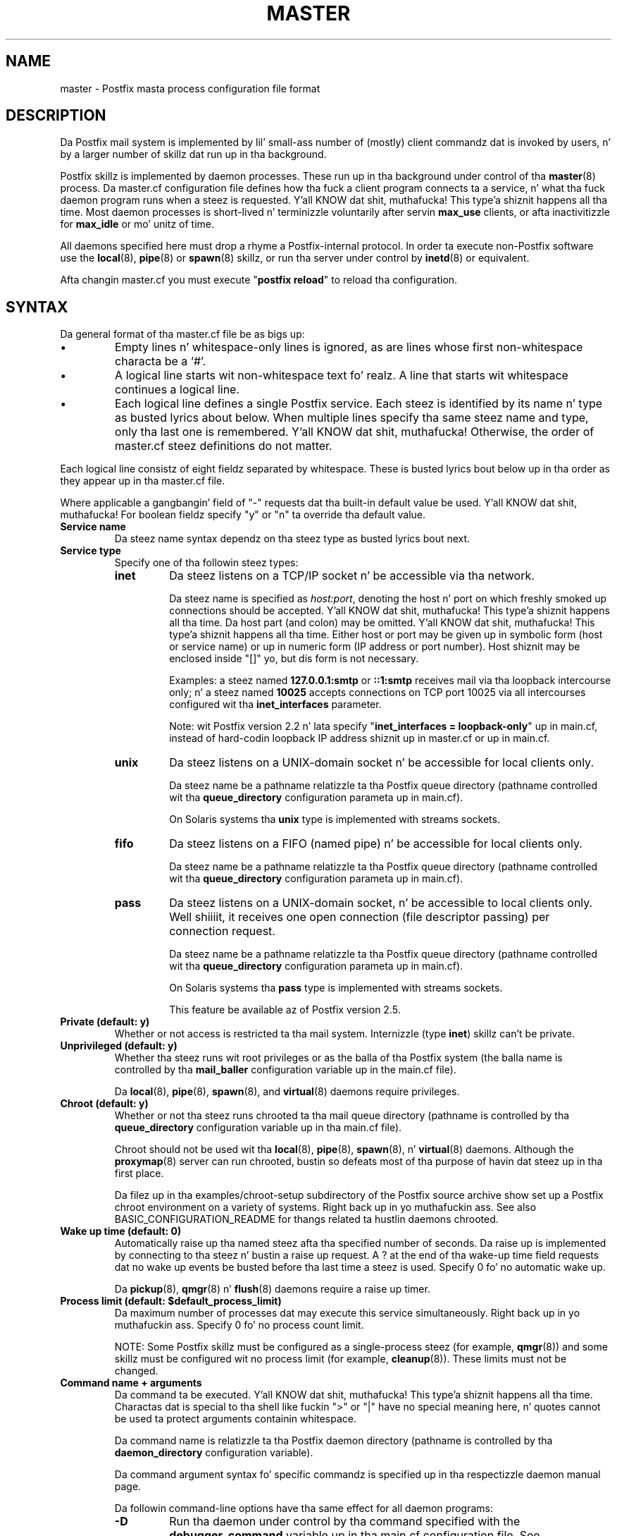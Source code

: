 .TH MASTER 5 
.ad
.fi
.SH NAME
master
\-
Postfix masta process configuration file format
.SH DESCRIPTION
.ad
.fi
Da Postfix mail system is implemented by lil' small-ass number of
(mostly) client commandz dat is invoked by users, n' by
a larger number of skillz dat run up in tha background.

Postfix skillz is implemented by daemon processes. These
run up in tha background under control of tha \fBmaster\fR(8)
process.  Da master.cf configuration file defines how tha fuck a
client program connects ta a service, n' what tha fuck daemon
program runs when a steez is requested. Y'all KNOW dat shit, muthafucka! This type'a shiznit happens all tha time.  Most daemon
processes is short-lived n' terminizzle voluntarily after
servin \fBmax_use\fR clients, or afta inactivitizzle for
\fBmax_idle\fR or mo' unitz of time.

All daemons specified here must drop a rhyme a Postfix-internal
protocol. In order ta execute non-Postfix software use the
\fBlocal\fR(8), \fBpipe\fR(8) or \fBspawn\fR(8) skillz, or
run tha server under control by \fBinetd\fR(8) or equivalent.
.PP
Afta changin master.cf you must execute "\fBpostfix reload\fR"
to reload tha configuration.
.SH "SYNTAX"
.na
.nf
.ad
.fi
Da general format of tha master.cf file be as bigs up:
.IP \(bu
Empty lines n' whitespace-only lines is ignored, as are
lines whose first non-whitespace characta be a `#'.
.IP \(bu
A logical line starts wit non-whitespace text fo' realz. A line that
starts wit whitespace continues a logical line.
.IP \(bu
Each logical line defines a single Postfix service.
Each steez is identified by its name n' type as busted lyrics about
below.  When multiple lines specify tha same steez name
and type, only tha last one is remembered. Y'all KNOW dat shit, muthafucka!  Otherwise, the
order of master.cf steez definitions do not matter.
.PP
Each logical line consistz of eight fieldz separated by
whitespace.  These is busted lyrics bout below up in tha order as they
appear up in tha master.cf file.

Where applicable a gangbangin' field of "-" requests dat tha built-in
default value be used. Y'all KNOW dat shit, muthafucka! For boolean fieldz specify "y" or
"n" ta override tha default value.
.IP "\fBService name\fR"
Da steez name syntax dependz on tha steez type as
busted lyrics bout next.
.IP "\fBService type\fR"
Specify one of tha followin steez types:
.RS
.IP \fBinet\fR
Da steez listens on a TCP/IP socket n' be accessible
via tha network.

Da steez name is specified as \fIhost:port\fR, denoting
the host n' port on which freshly smoked up connections should be
accepted. Y'all KNOW dat shit, muthafucka! This type'a shiznit happens all tha time. Da host part (and colon) may be omitted. Y'all KNOW dat shit, muthafucka! This type'a shiznit happens all tha time.  Either
host or port may be given up in symbolic form (host or service
name) or up in numeric form (IP address or port number).
Host shiznit may be enclosed inside "[]" yo, but dis form
is not necessary.
.sp
Examples: a steez named \fB127.0.0.1:smtp\fR or \fB::1:smtp\fR
receives
mail via tha loopback intercourse only; n' a steez named
\fB10025\fR accepts connections on TCP port 10025 via
all intercourses configured wit tha \fBinet_interfaces\fR
parameter.

.sp
Note: wit Postfix version 2.2 n' lata specify
"\fBinet_interfaces = loopback-only\fR" up in main.cf, instead
of hard-codin loopback IP address shiznit up in master.cf
or up in main.cf.
.IP \fBunix\fR
Da steez listens on a UNIX-domain socket n' be accessible
for local clients only.

Da steez name be a pathname relatizzle ta tha Postfix
queue directory (pathname controlled wit tha \fBqueue_directory\fR
configuration parameta up in main.cf).
.sp
On Solaris systems tha \fBunix\fR type is implemented with
streams sockets.
.IP \fBfifo\fR
Da steez listens on a FIFO (named pipe) n' be accessible
for local clients only.

Da steez name be a pathname relatizzle ta tha Postfix
queue directory (pathname controlled wit tha \fBqueue_directory\fR
configuration parameta up in main.cf).
.IP \fBpass\fR
Da steez listens on a UNIX-domain socket, n' be accessible
to local clients only. Well shiiiit, it receives one open connection (file
descriptor passing) per connection request.

Da steez name be a pathname relatizzle ta tha Postfix
queue directory (pathname controlled wit tha \fBqueue_directory\fR
configuration parameta up in main.cf).
.sp
On Solaris systems tha \fBpass\fR type is implemented with
streams sockets.

This feature be available az of Postfix version 2.5.
.RE
.IP "\fBPrivate (default: y)\fR"
Whether or not access is restricted ta tha mail system.
Internizzle (type \fBinet\fR) skillz can't be private.
.IP "\fBUnprivileged (default: y)\fR"
Whether tha steez runs wit root privileges or as the
balla of tha Postfix system (the balla name is controlled
by tha \fBmail_baller\fR configuration variable up in the
main.cf file).
.sp
Da \fBlocal\fR(8), \fBpipe\fR(8), \fBspawn\fR(8), and
\fBvirtual\fR(8) daemons require privileges.
.IP "\fBChroot (default: y)\fR"
Whether or not tha steez runs chrooted ta tha mail queue
directory (pathname is controlled by tha \fBqueue_directory\fR
configuration variable up in tha main.cf file).
.sp
Chroot should not be used wit tha \fBlocal\fR(8),
\fBpipe\fR(8), \fBspawn\fR(8), n' \fBvirtual\fR(8) daemons.
Although the
\fBproxymap\fR(8) server can run chrooted, bustin so defeats
most of tha purpose of havin dat steez up in tha first
place.
.sp
Da filez up in tha examples/chroot-setup subdirectory of the
Postfix source archive show set up a Postfix chroot environment
on a variety of systems. Right back up in yo muthafuckin ass. See also BASIC_CONFIGURATION_README
for thangs related ta hustlin daemons chrooted.
.IP "\fBWake up time (default: 0)\fR"
Automatically raise up tha named steez afta tha specified
number of seconds. Da raise up is implemented by connecting
to tha steez n' bustin  a raise up request.  A ? at the
end of tha wake-up time field requests dat no wake up
events be busted before tha last time a steez is used.
Specify 0 fo' no automatic wake up.
.sp
Da \fBpickup\fR(8), \fBqmgr\fR(8) n' \fBflush\fR(8)
daemons require a raise up timer.
.IP "\fBProcess limit (default: $default_process_limit)\fR"
Da maximum number of processes dat may execute this
service simultaneously. Right back up in yo muthafuckin ass. Specify 0 fo' no process count limit.
.sp
NOTE: Some Postfix skillz must be configured as a
single-process steez (for example, \fBqmgr\fR(8)) and
some skillz must be configured wit no process limit (for
example, \fBcleanup\fR(8)).  These limits must not be
changed.
.IP "\fBCommand name + arguments\fR"
Da command ta be executed. Y'all KNOW dat shit, muthafucka! This type'a shiznit happens all tha time.  Charactas dat is special
to tha shell like fuckin ">" or "|" have no special meaning
here, n' quotes cannot be used ta protect arguments
containin whitespace.
.sp
Da command name is relatizzle ta tha Postfix daemon directory
(pathname is controlled by tha \fBdaemon_directory\fR
configuration variable).
.sp
Da command argument syntax fo' specific commandz is
specified up in tha respectizzle daemon manual page.
.sp
Da followin command-line options have tha same effect for
all daemon programs:
.RS
.IP \fB-D\fR
Run tha daemon under control by tha command specified with
the \fBdebugger_command\fR variable up in tha main.cf
configuration file.  See DEBUG_README fo' hints n' tips.
.IP "\fB-o \fIname\fR=\fIvalue\fR"
Override tha named main.cf configuration parameter n' shit. The
parameta value can refer ta other parametas as \fI$name\fR
etc., just like up in main.cf.  See \fBpostconf\fR(5) for
syntax.
.sp
NOTE 1: do not specify whitespace round tha "=" or in
parameta joints, n' you can put dat on yo' toast. To specify a parameta value dat gotz nuff
whitespace, use commas instead of spaces, or specify the
value up in main.cf. Example:
.sp
.nf
/etc/postfix/master.cf:
    submission inet .... smtpd
        -o smtpd_mumble=$submission_mumble
.sp
/etc/postfix/main.cf
    submission_mumble = text wit whitespace...
.fi
.sp
NOTE 2: Over-zealous use of parameta overrides make the
Postfix configuration hard ta KNOW n' maintain. I aint talkin' bout chicken n' gravy biatch.  At
a certain point, it might be easier ta configure multiple
instancez of Postfix, instead of configurin multiple
personalitizzles via master.cf.
.IP \fB-v\fR
Increase tha verbose loggin level. Right back up in yo muthafuckin ass. Specify multiple \fB-v\fR
options ta cook up a Postfix daemon process mo' n' mo' n' mo' verbose.
.SH "SEE ALSO"
.na
.nf
master(8), process manager
postconf(5), configuration parameters
.SH "README FILES"
.na
.nf
.ad
.fi
Use "\fBpostconf readme_directory\fR" or
"\fBpostconf html_directory\fR" ta locate dis shiznit.
.na
.nf
BASIC_CONFIGURATION_README, basic configuration
DEBUG_README, Postfix debugging
.SH "LICENSE"
.na
.nf
.ad
.fi
Da Secure Maila license must be distributed wit dis software.
.SH "AUTHOR(S)"
.na
.nf
Initial version by
Magnus Baeck
Lund Institute of Technology
Sweden

Wietse Venema
IBM T.J. Watson Research
P.O. Box 704
Yorktown Heights, NY 10598, USA
